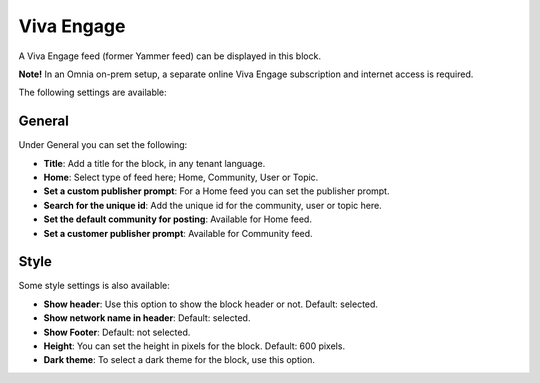 Viva Engage
===============

A Viva Engage feed (former Yammer feed) can be displayed in this block. 

**Note!** In an Omnia on-prem setup, a separate online Viva Engage subscription and internet access is required.

The following settings are available:

.. image:: viva-settings-all.png

General
************
Under General you can set the following:

.. image:: viva-settings-general.png

+ **Title**: Add a title for the block, in any tenant language.
+ **Home**: Select type of feed here; Home, Community, User or Topic.
+ **Set a custom publisher prompt**: For a Home feed you can set the publisher prompt.
+ **Search for the unique id**: Add the unique id for the community, user or topic here.
+ **Set the default community for posting**: Available for Home feed.
+ **Set a customer publisher prompt**: Available for Community feed.

Style
**********
Some style settings is also available:

.. image:: viva-settings-style.png

+ **Show header**: Use this option to show the block header or not. Default: selected.
+ **Show network name in header**: Default: selected.
+ **Show Footer**: Default: not selected.
+ **Height**: You can set the height in pixels for the block. Default: 600 pixels.
+ **Dark theme**: To select a dark theme for the block, use this option.



